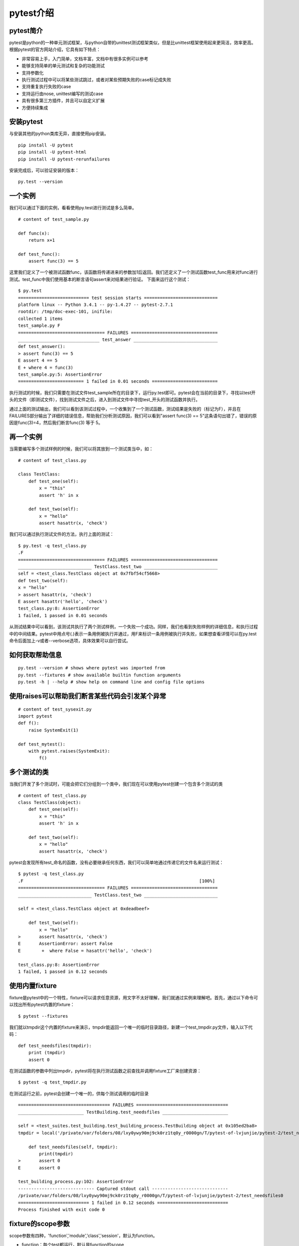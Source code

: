 pytest介绍
======================================



pytest简介
-----------------------------------------------

pytest是python的一种单元测试框架，与python自带的unittest测试框架类似，但是比unittest框架使用起来更简洁，效率更高。根据pytest的官方网站介绍，它具有如下特点：

* 非常容易上手，入门简单，文档丰富，文档中有很多实例可以参考
* 能够支持简单的单元测试和复杂的功能测试
* 支持参数化
* 执行测试过程中可以将某些测试跳过，或者对某些预期失败的case标记成失败
* 支持重复执行失败的case
* 支持运行由nose, unittest编写的测试case
* 具有很多第三方插件，并且可以自定义扩展
* 方便持续集成

安装pytest
-------------------------------------------------

与安装其他的python类库无异，直接使用pip安装。

::

    pip install -U pytest  
    pip install -U pytest-html  
    pip install -U pytest-rerunfailures  



安装完成后，可以验证安装的版本：

::

    py.test --version  


一个实例
---------------------------------------------

我们可以通过下面的实例，看看使用py.test进行测试是多么简单。


::

    # content of test_sample.py  
      
    def func(x):  
        return x+1  
      
    def test_func():  
        assert func(3) == 5  


这里我们定义了一个被测试函数func，该函数将传递进来的参数加1后返回。我们还定义了一个测试函数test_func用来对func进行测试。test_func中我们使用基本的断言语句assert来对结果进行验证。
下面来运行这个测试：

::

    $ py.test  
    =========================== test session starts ============================  
    platform linux -- Python 3.4.1 -- py-1.4.27 -- pytest-2.7.1  
    rootdir: /tmp/doc-exec-101, inifile:  
    collected 1 items  
    test_sample.py F  
    ================================= FAILURES =================================  
    _______________________________ test_answer ________________________________  
    def test_answer():  
    > assert func(3) == 5  
    E assert 4 == 5  
    E + where 4 = func(3)  
    test_sample.py:5: AssertionError  
    ========================= 1 failed in 0.01 seconds =========================  

执行测试的时候，我们只需要在测试文件test_sample所在的目录下，运行py.test即可。pytest会在当前的目录下，寻找以test开头的文件（即测试文件），找到测试文件之后，进入到测试文件中寻找test_开头的测试函数并执行。

通过上面的测试输出，我们可以看到该测试过程中，一个收集到了一个测试函数，测试结果是失败的（标记为F），并且在FAILURES部分输出了详细的错误信息，帮助我们分析测试原因，我们可以看到"assert func(3) == 5"这条语句出错了，错误的原因是func(3)=4，然后我们断言func(3) 等于 5。

再一个实例
------------------------------------------------------

当需要编写多个测试样例的时候，我们可以将其放到一个测试类当中，如：

::

    # content of test_class.py  
      
    class TestClass:  
        def test_one(self):  
            x = "this"  
            assert 'h' in x  
      
        def test_two(self):  
            x = "hello"  
            assert hasattr(x, 'check')  

我们可以通过执行测试文件的方法，执行上面的测试：

::

    $ py.test -q test_class.py  
    .F  
    ================================= FAILURES =================================  
    ____________________________ TestClass.test_two ____________________________  
    self = <test_class.TestClass object at 0x7fbf54cf5668>  
    def test_two(self):  
    x = "hello"  
    > assert hasattr(x, 'check')  
    E assert hasattr('hello', 'check')  
    test_class.py:8: AssertionError  
    1 failed, 1 passed in 0.01 seconds  

从测试结果中可以看到，该测试共执行了两个测试样例，一个失败一个成功。同样，我们也看到失败样例的详细信息，和执行过程中的中间结果。pytest中用点号(.)表示一条用例被执行并通过，用F来标识一条用例被执行并失败，如果想查看详情可以在py.test命令后面加上-v或者--verbose选项，具体效果可以自行尝试。

如何获取帮助信息
---------------------------------------------------

::

    py.test --version # shows where pytest was imported from  
    py.test --fixtures # show available builtin function arguments  
    py.test -h | --help # show help on command line and config file options 


使用raises可以帮助我们断言某些代码会引发某个异常
------------------------------------------------------

::

    # content of test_sysexit.py
    import pytest
    def f():
        raise SystemExit(1)

    def test_mytest():
        with pytest.raises(SystemExit):
            f()


多个测试的类
----------------------------------------------------
当我们开发了多个测试时，可能会把它们分组到一个类中，我们现在可以使用pytest创建一个包含多个测试的类
::

    # content of test_class.py
    class TestClass(object):
        def test_one(self):
            x = "this"
            assert 'h' in x

        def test_two(self):
            x = "hello"
            assert hasattr(x, 'check')


pytest会发现所有test_命名的函数，没有必要继承任何东西，我们可以简单地通过传递它的文件名来运行测试：

::

    $ pytest -q test_class.py
    .F                                                                   [100%]
    ================================= FAILURES =================================
    ____________________________ TestClass.test_two ____________________________

    self = <test_class.TestClass object at 0xdeadbeef>

        def test_two(self):
            x = "hello"
    >       assert hasattr(x, 'check')
    E       AssertionError: assert False
    E        +  where False = hasattr('hello', 'check')

    test_class.py:8: AssertionError
    1 failed, 1 passed in 0.12 seconds

使用内置fixture
-----------------------------------------------------------
fixture是pytest中的一个特性，fixture可以请求任意资源，用文字不太好理解，我们就通过实例来理解吧。首先，通过以下命令可以找出所有pytest内置的fixture：

::

    $ pytest --fixtures

我们就以tmpdir这个内置的fixture来演示，tmpdir能返回一个唯一的临时目录路径，新建一个test_tmpdir.py文件，输入以下代码：

::

    def test_needsfiles(tmpdir):
        print (tmpdir)
        assert 0

在测试函数的参数中列出tmpdir，pytest将在执行测试函数之前查找并调用fixture工厂来创建资源：

::

    $ pytest -q test_tmpdir.py

在测试运行之前，pytest会创建一个唯一的，供每个测试调用的临时目录

::

    =================================== FAILURES ===================================
    _________________________ TestBuilding.test_needsfiles _________________________

    self = <test_suites.test_building.test_building_process.TestBuilding object at 0x105ed2ba8>
    tmpdir = local('/private/var/folders/08/lxy0ywy90mj9ck0rz1tq0y_r0000gn/T/pytest-of-lvjunjie/pytest-2/test_needsfiles0')

        def test_needsfiles(self, tmpdir):
            print(tmpdir)
    >       assert 0
    E       assert 0

    test_building_process.py:102: AssertionError
    ----------------------------- Captured stdout call -----------------------------
    /private/var/folders/08/lxy0ywy90mj9ck0rz1tq0y_r0000gn/T/pytest-of-lvjunjie/pytest-2/test_needsfiles0
    =========================== 1 failed in 0.12 seconds ===========================
    Process finished with exit code 0

fixture的scope参数
----------------------------------------------------

scope参数有四种，'function','module','class','session'，默认为function。

* function：每个test都运行，默认是function的scope
* class：每个class的所有test只运行一次
* module：每个module的所有test只运行一次
* session：每个session只运行一次

setup和teardown操作

* setup，在测试函数或类之前执行，完成准备工作，例如数据库链接、测试数据、打开文件等
* teardown，在测试函数或类之后执行，完成收尾工作，例如断开数据库链接、回收内存资源等
* 备注：也可以通过在fixture函数中通过yield实现setup和teardown功能



最佳实践
-----------------------------------------------------

其实对于测试而言，特别是在持续集成环境中，我们的所有测试最好是在虚拟环境中。这样不同的虚拟环境中的测试不会相互干扰的。
由于我们的实际工作中，在同一个Jenkins中，运行了好多种不同项目册的测试，因此，各个测试项目运行在各自的虚拟环境中。

将pytest安装在虚拟环境中：

::

    virtualenv .        # create a virtualenv directory in the current directory  
    source bin/activate # on unix  



